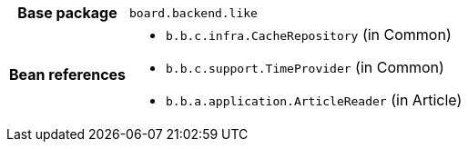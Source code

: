 [%autowidth.stretch, cols="h,a"]
|===
|Base package
|`board.backend.like`
|Bean references
|* `b.b.c.infra.CacheRepository` (in Common)
* `b.b.c.support.TimeProvider` (in Common)
* `b.b.a.application.ArticleReader` (in Article)
|===
